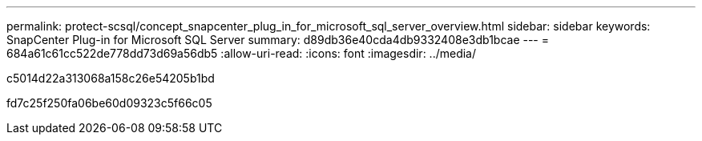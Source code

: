 ---
permalink: protect-scsql/concept_snapcenter_plug_in_for_microsoft_sql_server_overview.html 
sidebar: sidebar 
keywords: SnapCenter Plug-in for Microsoft SQL Server 
summary: d89db36e40cda4db9332408e3db1bcae 
---
= 684a61c61cc522de778dd73d69a56db5
:allow-uri-read: 
:icons: font
:imagesdir: ../media/


[role="lead"]
c5014d22a313068a158c26e54205b1bd

fd7c25f250fa06be60d09323c5f66c05
